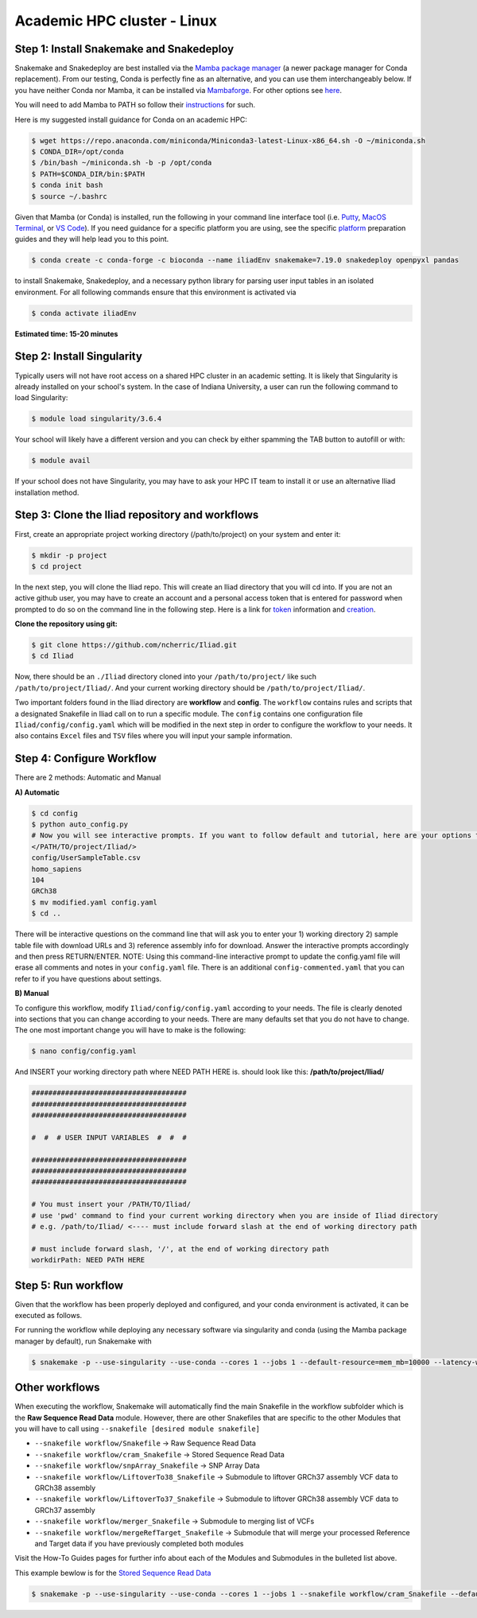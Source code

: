 
.. _Miniconda: https://conda.pydata.org/miniconda.html
.. _Mambaforge: https://github.com/conda-forge/miniforge#mambaforge
.. _Mamba: https://github.com/mamba-org/mamba
.. _Conda: https://conda.pydata.org
.. _instructions: https://mamba.readthedocs.io/en/latest/installation.html
.. _platform: https://iliad-readthedocs.readthedocs.io/en/latest/getting_started/platform_preparation.html
.. _token: https://docs.github.com/en/get-started/getting-started-with-git/about-remote-repositories#cloning-with-https-urls
.. _creation: https://docs.github.com/en/authentication/keeping-your-account-and-data-secure/managing-your-personal-access-tokens#creating-a-fine-grained-personal-access-token
.. _homepage: https://cloud.google.com/?hl=en

.. _getting_started/academic:

============================
Academic HPC cluster - Linux
============================

Step 1: Install Snakemake and Snakedeploy
*****************************************

Snakemake and Snakedeploy are best installed via the `Mamba package manager <https://github.com/mamba-org/mamba>`_ (a newer package manager for Conda replacement). 
From our testing, Conda is perfectly fine as an alternative, and you can use them interchangeably below.
If you have neither Conda nor Mamba, it can be installed via `Mambaforge <https://github.com/conda-forge/miniforge#mambaforge>`_. 
For other options see `here <https://github.com/mamba-org/mamba>`_.

You will need to add Mamba to PATH so follow their instructions_ for such.

Here is my suggested install guidance for Conda on an academic HPC:

.. code-block:: console

    $ wget https://repo.anaconda.com/miniconda/Miniconda3-latest-Linux-x86_64.sh -O ~/miniconda.sh
    $ CONDA_DIR=/opt/conda
    $ /bin/bash ~/miniconda.sh -b -p /opt/conda
    $ PATH=$CONDA_DIR/bin:$PATH
    $ conda init bash
    $ source ~/.bashrc

Given that Mamba (or Conda) is installed, run the following in your command line interface tool 
(i.e. `Putty <https://www.putty.org/>`_, 
`MacOS Terminal <https://support.apple.com/guide/terminal/open-or-quit-terminal-apd5265185d-f365-44cb-8b09-71a064a42125/mac>`_,
or `VS Code <https://code.visualstudio.com/>`_).
If you need guidance for a specific platform you are using, see the specific `platform`_ preparation guides and they will help lead you to this point.

.. code-block:: console

    $ conda create -c conda-forge -c bioconda --name iliadEnv snakemake=7.19.0 snakedeploy openpyxl pandas

to install Snakemake, Snakedeploy, and a necessary python library for parsing user input tables in an isolated environment.
For all following commands ensure that this environment is activated via


.. code-block:: console

    $ conda activate iliadEnv

**Estimated time: 15-20 minutes**

Step 2: Install Singularity
***************************

Typically users will not have root access on a shared HPC cluster in an academic setting. It is likely that Singularity is already installed on your school's system. 
In the case of Indiana University, a user can run the following command to load Singularity:

.. code-block:: console

    $ module load singularity/3.6.4

Your school will likely have a different version and you can check by either spamming the TAB button to autofill or with:

.. code-block:: console

    $ module avail

If your school does not have Singularity, you may have to ask your HPC IT team to install it or use an alternative Iliad installation method.

Step 3: Clone the Iliad repository and workflows
************************************************

.. Given that Snakemake and Snakedeploy are installed and available (see Step 1), the workflow can be deployed as follows.

First, create an appropriate project working directory (/path/to/project) on your system and enter it:

.. code-block:: console

    $ mkdir -p project
    $ cd project

In the next step, you will clone the Iliad repo. This will create an Iliad directory that you will cd into.
If you are not an active github user, you may have to create an account and a personal access token that is entered 
for password when prompted to do so on the command line in the following step. 
Here is a link for token_ information and creation_.

.. **OPTION 1: snakedeploy**

.. .. code-block:: console

..     $ snakedeploy https://github.com/ncherric/Iliad . --tag v1.0.0
..     $ cd Iliad

**Clone the repository using git:**

.. Git clone the `GitHub repository <https://github.com/ncherric/Iliad>`_.

.. code-block:: console

    $ git clone https://github.com/ncherric/Iliad.git
    $ cd Iliad

Now, there should be an ``./Iliad`` directory cloned into your ``/path/to/project/`` like such ``/path/to/project/Iliad/``.
And your current working directory should be ``/path/to/project/Iliad/``.

Two important folders found in the Iliad directory are **workflow** and **config**.
The ``workflow`` contains rules and scripts that a designated Snakefile in Iliad call on to run a specific module.
The ``config`` contains one configuration file ``Iliad/config/config.yaml`` which will be modified in the next step in order to configure the workflow to your needs.
It also contains ``Excel`` files and ``TSV`` files where you will input your sample information.

.. **side note**
.. ( Once this pipeline is publicly available, and added to the Snakemake Workflow Catalog, run below. For now, just **clone ABOVE** )


Step 4: Configure Workflow
**************************

There are 2 methods: Automatic and Manual 

**A) Automatic**

.. code-block:: console

    $ cd config
    $ python auto_config.py
    # Now you will see interactive prompts. If you want to follow default and tutorial, here are your options that you should copy and paste, individually when prompted.
    </PATH/TO/project/Iliad/>
    config/UserSampleTable.csv
    homo_sapiens
    104
    GRCh38
    $ mv modified.yaml config.yaml
    $ cd ..

There will be interactive questions on the command line that will ask you to enter your 1) working directory 2) sample table file with download URLs and 3) reference assembly info for download. 
Answer the interactive prompts accordingly and then press RETURN/ENTER.
NOTE: Using this command-line interactive prompt to update the config.yaml file will erase all comments and notes in your ``config.yaml`` file. 
There is an additional ``config-commented.yaml`` that you can refer to if you have questions about settings.


**B) Manual**

To configure this workflow, modify ``Iliad/config/config.yaml`` according to your needs. 
The file is clearly denoted into sections that you can change according to your needs. 
There are many defaults set that you do not have to change. The one most important change you will have to make is the following:

.. code-block:: console

    $ nano config/config.yaml

And INSERT your working directory path where NEED PATH HERE is. should look like this: **/path/to/project/Iliad/**

.. code-block:: yaml

    #####################################
    #####################################
    #####################################

    #  #  # USER INPUT VARIABLES  #  #  #

    #####################################
    #####################################
    #####################################

    # You must insert your /PATH/TO/Iliad/
    # use 'pwd' command to find your current working directory when you are inside of Iliad directory
    # e.g. /path/to/Iliad/ <---- must include forward slash at the end of working directory path

    # must include forward slash, '/', at the end of working directory path
    workdirPath: NEED PATH HERE


Step 5: Run workflow
********************

Given that the workflow has been properly deployed and configured, and your conda environment is activated, it can be executed as follows.

For running the workflow while deploying any necessary software via singularity and conda (using the Mamba package manager by default), run Snakemake with

.. code-block:: console

    $ snakemake -p --use-singularity --use-conda --cores 1 --jobs 1 --default-resource=mem_mb=10000 --latency-wait 120

Other workflows
********************

When executing the workflow, Snakemake will automatically find the main Snakefile in the workflow subfolder which is the **Raw Sequence Read Data** module.
However, there are other Snakefiles that are specific to the other Modules that you will have to call using ``--snakefile [desired module snakefile]``

* ``--snakefile workflow/Snakefile`` -> Raw Sequence Read Data
* ``--snakefile workflow/cram_Snakefile`` -> Stored Sequence Read Data
* ``--snakefile workflow/snpArray_Snakefile`` -> SNP Array Data
* ``--snakefile workflow/LiftoverTo38_Snakefile`` -> Submodule to liftover GRCh37 assembly VCF data to GRCh38 assembly
* ``--snakefile workflow/LiftoverTo37_Snakefile`` -> Submodule to liftover GRCh38 assembly VCF data to GRCh37 assembly
* ``--snakefile workflow/merger_Snakefile`` -> Submodule to merging list of VCFs
* ``--snakefile workflow/mergeRefTarget_Snakefile`` -> Submodule that will merge your processed Reference and Target data if you have previously completed both modules 

Visit the How-To Guides pages for further info about each of the Modules and Submodules in the bulleted list above.

This example bewlow is for the `Stored Sequence Read Data <https://iliad-readthedocs.readthedocs.io/en/latest/tutorial/stored_sequence.html>`_

.. code-block:: console

    $ snakemake -p --use-singularity --use-conda --cores 1 --jobs 1 --snakefile workflow/cram_Snakefile --default-resource=mem_mb=10000 --latency-wait 120

